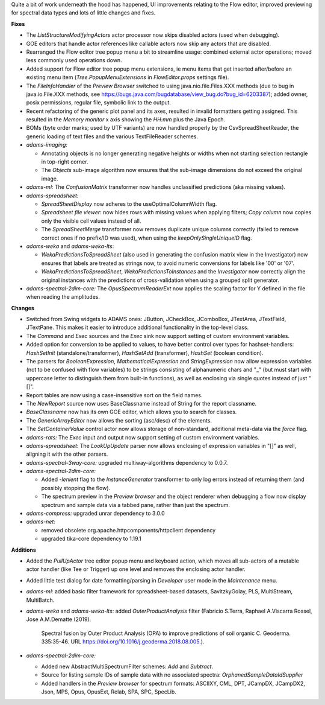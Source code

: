.. title: Updates 2018/10/19
.. slug: updates-2018-10-19
.. date: 2018-10-19 16:07:01 UTC+13:00
.. tags: 
.. category: 
.. link: 
.. description: 
.. type: text
.. author: FracPete

Quite a bit of work underneath the hood has happened, UI improvements relating
to the Flow editor, improved previewing for spectral data types and lots of
little changes and fixes.

**Fixes**

* The *ListStructureModifyingActors* actor processor now skips disabled actors
  (used when debugging).
* GOE editors that handle actor references like callable actors now skip any
  actors that are disabled.
* Rearranged the Flow editor tree popup menu a bit to streamline usage: 
  combined external actor operations; moved less commonly used operations down.
* Added support for Flow editor tree popup menu extensions, ie menu items that 
  get inserted after/before an existing menu item (*Tree.PopupMenuExtensions* in
  *FlowEditor.props* settings file).
* The *FileInfoHandler* of the *Preview Browser* switched to using java.nio.file.Files.XXX 
  methods (due to bug in java.io.File.XXX methods, see https://bugs.java.com/bugdatabase/view_bug.do?bug_id=6203387);
  added owner, posix permissions, regular file, symbolic link to the output.
* Recent refactoring of the generic plot panel and its axes, resulted in 
  invalid formattters getting assigned. This resulted in the *Memory monitor* 
  x axis showing the *HH:mm* plus the Java Epoch.
* BOMs (byte order marks; used by UTF variants) are now handled properly by the 
  CsvSpreadSheetReader, the generic loading of text files and the various
  TextFileReader schemes.
* *adams-imaging:* 

  * Annotating objects is no longer generating negative heights
    or widths when not starting selection rectangle in top-right corner.
  * The *Objects* sub-image algorithm now ensures that the sub-image dimensions
    do not exceed the original image.

* *adams-ml:* The *ConfusionMatrix* transformer now handles unclassified 
  predictions (aka missing values).
* *adams-spreadsheet:* 

  * *SpreadSheetDisplay* now adheres to the useOptimalColumnWidth flag.
  * *Spreadsheet file viewer*: now hides rows with missing values when
    applying filters; *Copy column* now copies only the visible cell 
    values instead of all.
  * The *SpreadSheetMerge* transformer now removes duplicate unique columns
    correctly (failed to remove correct ones if no prefix/ID was used), 
    when using the *keepOnlySingleUniqueID* flag.

* *adams-weka* and *adams-weka-lts*: 

  * *WekaPredictionsToSpreadSheet* (also used in generating the confusion 
    matrix view in the Investigator) now ensures that labels are treated as 
    strings now, to avoid numeric conversions for labels like '00' or '07'.
  * *WekaPredictionsToSpreadSheet*, *WekaPredictionsToInstances* and the 
    *Investigator* now correctly align the original instances with the 
    predictions of cross-validation when using a grouped split generator.

* *adams-spectral-2dim-core:* The *OpusSpectrumReaderExt* now applies the
  scaling factor for Y defined in the file when reading the amplitudes.


**Changes**

* Switched from Swing widgets to ADAMS ones: JButton, JCheckBox, JComboBox,
  JTextArea, JTextField, JTextPane. This makes it easier to introduce 
  additional functionality in the top-level class.
* The *Command* and *Exec* sources and the *Exec* sink now support setting of 
  custom environment variables.
* Added option for conversion to be applied to values, to have better control 
  over types for hashset-handlers: *HashSetInit* (standalone/transformer),
  *HashSetAdd* (transformer), *HashSet* (boolean condition).
* The parsers for *BooleanExpression*, *MathematicalExpression* and *StringExpression*
  now allow expression variables (not to be confused with flow variables) to
  be strings consisting of alphanumeric chars and "_" (but must start with uppercase 
  letter to distinguish them from built-in functions), as well as enclosing via single
  quotes instead of just "[]".
* Report tables are now using a case-insensitive sort on the field names.
* The *NewReport* source now uses BaseClassname instead of String for the report 
  classname.
* *BaseClassname* now has its own GOE editor, which allows you to search for 
  classes.
* The *GenericArrayEditor* now allows the sorting (asc/desc) of the elements.
* The *SetContainerValue* control actor now allows storage of non-standard, 
  additional meta-data via the *force* flag.
* *adams-rats:* The *Exec* input and output now support setting of custom 
  environment variables.
* *adams-spreadsheet*: The *LookUpUpdate* parser now allows enclosing of expression
  variables in "[]" as well, aligning it with the other parsers.
* *adams-spectral-3way-core:* upgraded multiway-algorithms dependency to 0.0.7.
* *adams-spectral-2dim-core:* 

  * Added *-lenient* flag to the *InstanceGenerator* 
    transformer to only log errors instead of returning them (and possibly stopping 
    the flow).
  * The spectrum preview in the *Preview browser* and the object renderer when 
    debugging a flow now display spectrum and sample data via a tabbed pane, rather
    than just the spectrum.

* *adams-compress:* upgraded unrar dependency to 3.0.0
* *adams-net:* 

  * removed obsolete org.apache.httpcomponents/httpclient dependency
  * upgraded tika-core dependency to 1.19.1


**Additions**

* Added the *PullUpActor* tree editor popup menu and keyboard action, which moves all
  sub-actors of a mutable actor handler (like Tee or Trigger) up one level and removes 
  the enclosing actor handler.
* Added little test dialog for date formatting/parsing in *Developer* user mode in
  the *Maintenance* menu.
* *adams-ml:* added basic filter framework for spreadsheet-based datasets,
  SavitzkyGolay, PLS, MultiStream, MultiBatch.
* *adams-weka* and *adams-weka-lts*: added *OuterProductAnalysis* filter 
  (Fabricio S.Terra, Raphael A.Viscarra Rossel, Jose A.M.Dematte (2019). 
   Spectral fusion by Outer Product Analysis (OPA) to improve predictions 
   of soil organic C. Geoderma. 335:35-46. URL https://doi.org/10.1016/j.geoderma.2018.08.005.).
* *adams-spectral-2dim-core:* 

  * Added new AbstractMultiSpectrumFilter schemes: *Add* and *Subtract*.
  * Source for listing sample IDs of sample data with no associated spectra: 
    *OrphanedSampleDataIdSupplier*
  * Added handlers in the *Preview browser* for spectrum formats: ASCIIXY, CML, DPT, JCampDX,
    JCampDX2, Json, MPS, Opus, OpusExt, Relab, SPA, SPC, SpecLib.

